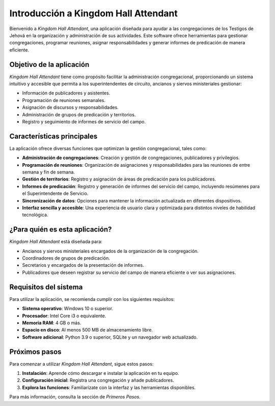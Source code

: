 Introducción a Kingdom Hall Attendant
=====================================

Bienvenido a *Kingdom Hall Attendant*, una aplicación diseñada para ayudar a las congregaciones de los Testigos de Jehová en la organización y administración de sus actividades. Este software ofrece herramientas para gestionar congregaciones, programar reuniones, asignar responsabilidades y generar informes de predicación de manera eficiente.

Objetivo de la aplicación
-------------------------

*Kingdom Hall Attendant* tiene como propósito facilitar la administración congregacional, proporcionando un sistema intuitivo y accesible que permita a los superintendentes de circuito, ancianos y siervos ministeriales gestionar:

- Información de publicadores y asistentes.
- Programación de reuniones semanales.
- Asignación de discursos y responsabilidades.
- Administración de grupos de predicación y territorios.
- Registro y seguimiento de informes de servicio del campo.

Características principales
---------------------------

La aplicación ofrece diversas funciones que optimizan la gestión congregacional, tales como:

- **Administración de congregaciones**: Creación y gestión de congregaciones, publicadores y privilegios.
- **Programación de reuniones**: Organización de asignaciones y responsabilidades para las reuniones de entre semana y fin de semana.
- **Gestión de territorios**: Registro y asignación de áreas de predicación para los publicadores.
- **Informes de predicación**: Registro y generación de informes del servicio del campo, incluyendo resúmenes para el Superintendente de Servicio.
- **Sincronización de datos**: Opciones para mantener la información actualizada en diferentes dispositivos.
- **Interfaz sencilla y accesible**: Una experiencia de usuario clara y optimizada para distintos niveles de habilidad tecnológica.

¿Para quién es esta aplicación?
-------------------------------

*Kingdom Hall Attendant* está diseñada para:

- Ancianos y siervos ministeriales encargados de la organización de la congregación.
- Coordinadores de grupos de predicación.
- Secretarios y encargados de la presentación de informes.
- Publicadores que deseen registrar su servicio del campo de manera eficiente o ver sus asignaciones.

Requisitos del sistema
----------------------

Para utilizar la aplicación, se recomienda cumplir con los siguientes requisitos:

- **Sistema operativo**: Windows 10 o superior.
- **Procesador**: Intel Core i3 o equivalente.
- **Memoria RAM**: 4 GB o más.
- **Espacio en disco**: Al menos 500 MB de almacenamiento libre.
- **Software adicional**: Python 3.9 o superior, SQLite y un navegador web actualizado.

Próximos pasos
--------------

Para comenzar a utilizar *Kingdom Hall Attendant*, sigue estos pasos:

1. **Instalación**: Aprende cómo descargar e instalar la aplicación en tu equipo.
2. **Configuración inicial**: Registra una congregación y añade publicadores.
3. **Explora las funciones**: Familiarízate con la interfaz y las herramientas disponibles.

Para más información, consulta la sección de *Primeros Pasos*.

